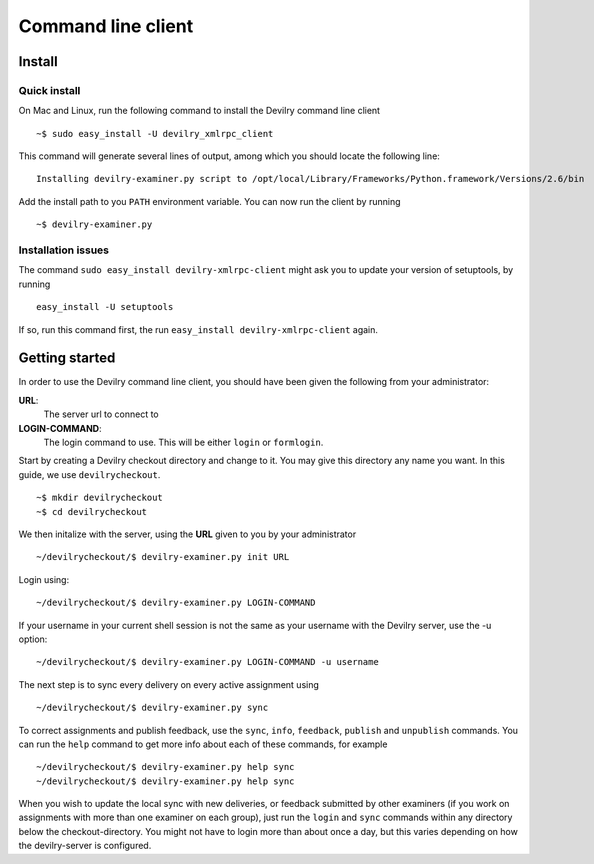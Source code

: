 .. _user-xmlrpc_client:

================================================
Command line client
================================================



Install
#######################################################################


Quick install
-------------

On Mac and Linux, run the following command to install the Devilry command line client

::

    ~$ sudo easy_install -U devilry_xmlrpc_client

This command will generate several lines of output, among which you should locate the following line:

::

    Installing devilry-examiner.py script to /opt/local/Library/Frameworks/Python.framework/Versions/2.6/bin

Add the install path to you ``PATH`` environment variable. You can now run the client by running

::

    ~$ devilry-examiner.py

Installation issues
-------------------

The command ``sudo easy_install devilry-xmlrpc-client`` might ask you to update your version of setuptools, by running 

::

    easy_install -U setuptools

If so, run this command first, the run ``easy_install devilry-xmlrpc-client`` again.

Getting started
#######################################################################

In order to use the Devilry command line client, you should have been given the following from your administrator:

**URL**: 
    The server url to connect to
**LOGIN-COMMAND**: 
    The login command to use. This will be either ``login`` or ``formlogin``. 

Start by creating a Devilry checkout directory and change to it. You may give this directory any name you want. In this guide, we use ``devilrycheckout``.

::

    ~$ mkdir devilrycheckout
    ~$ cd devilrycheckout

We then initalize with the server, using the **URL** given to you by your administrator

::

    ~/devilrycheckout/$ devilry-examiner.py init URL

Login using:

::

    ~/devilrycheckout/$ devilry-examiner.py LOGIN-COMMAND

If your username in your current shell session is not the same as your username with the Devilry server, use the -u option:

::

    ~/devilrycheckout/$ devilry-examiner.py LOGIN-COMMAND -u username

The next step is to sync every delivery on every active assignment using

::

    ~/devilrycheckout/$ devilry-examiner.py sync

To correct assignments and publish feedback, use the ``sync``, ``info``, ``feedback``, ``publish`` and ``unpublish`` commands. You can run the ``help`` command to get more info about each of these commands, for example

:: 

    ~/devilrycheckout/$ devilry-examiner.py help sync
    ~/devilrycheckout/$ devilry-examiner.py help sync

When you wish to update the local sync with new deliveries, or feedback
submitted by other examiners (if you work on assignments with more than one
examiner on each group), just run the ``login`` and ``sync`` commands within any directory
below the checkout-directory. You might not have to login more than about
once a day, but this varies depending on how the devilry-server is
configured.
